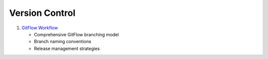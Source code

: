 Version Control
===============

1. `GitFlow Workflow <https://www.atlassian.com/git/tutorials/comparing-workflows/gitflow-workflow>`_

   - Comprehensive GitFlow branching model
   - Branch naming conventions
   - Release management strategies
